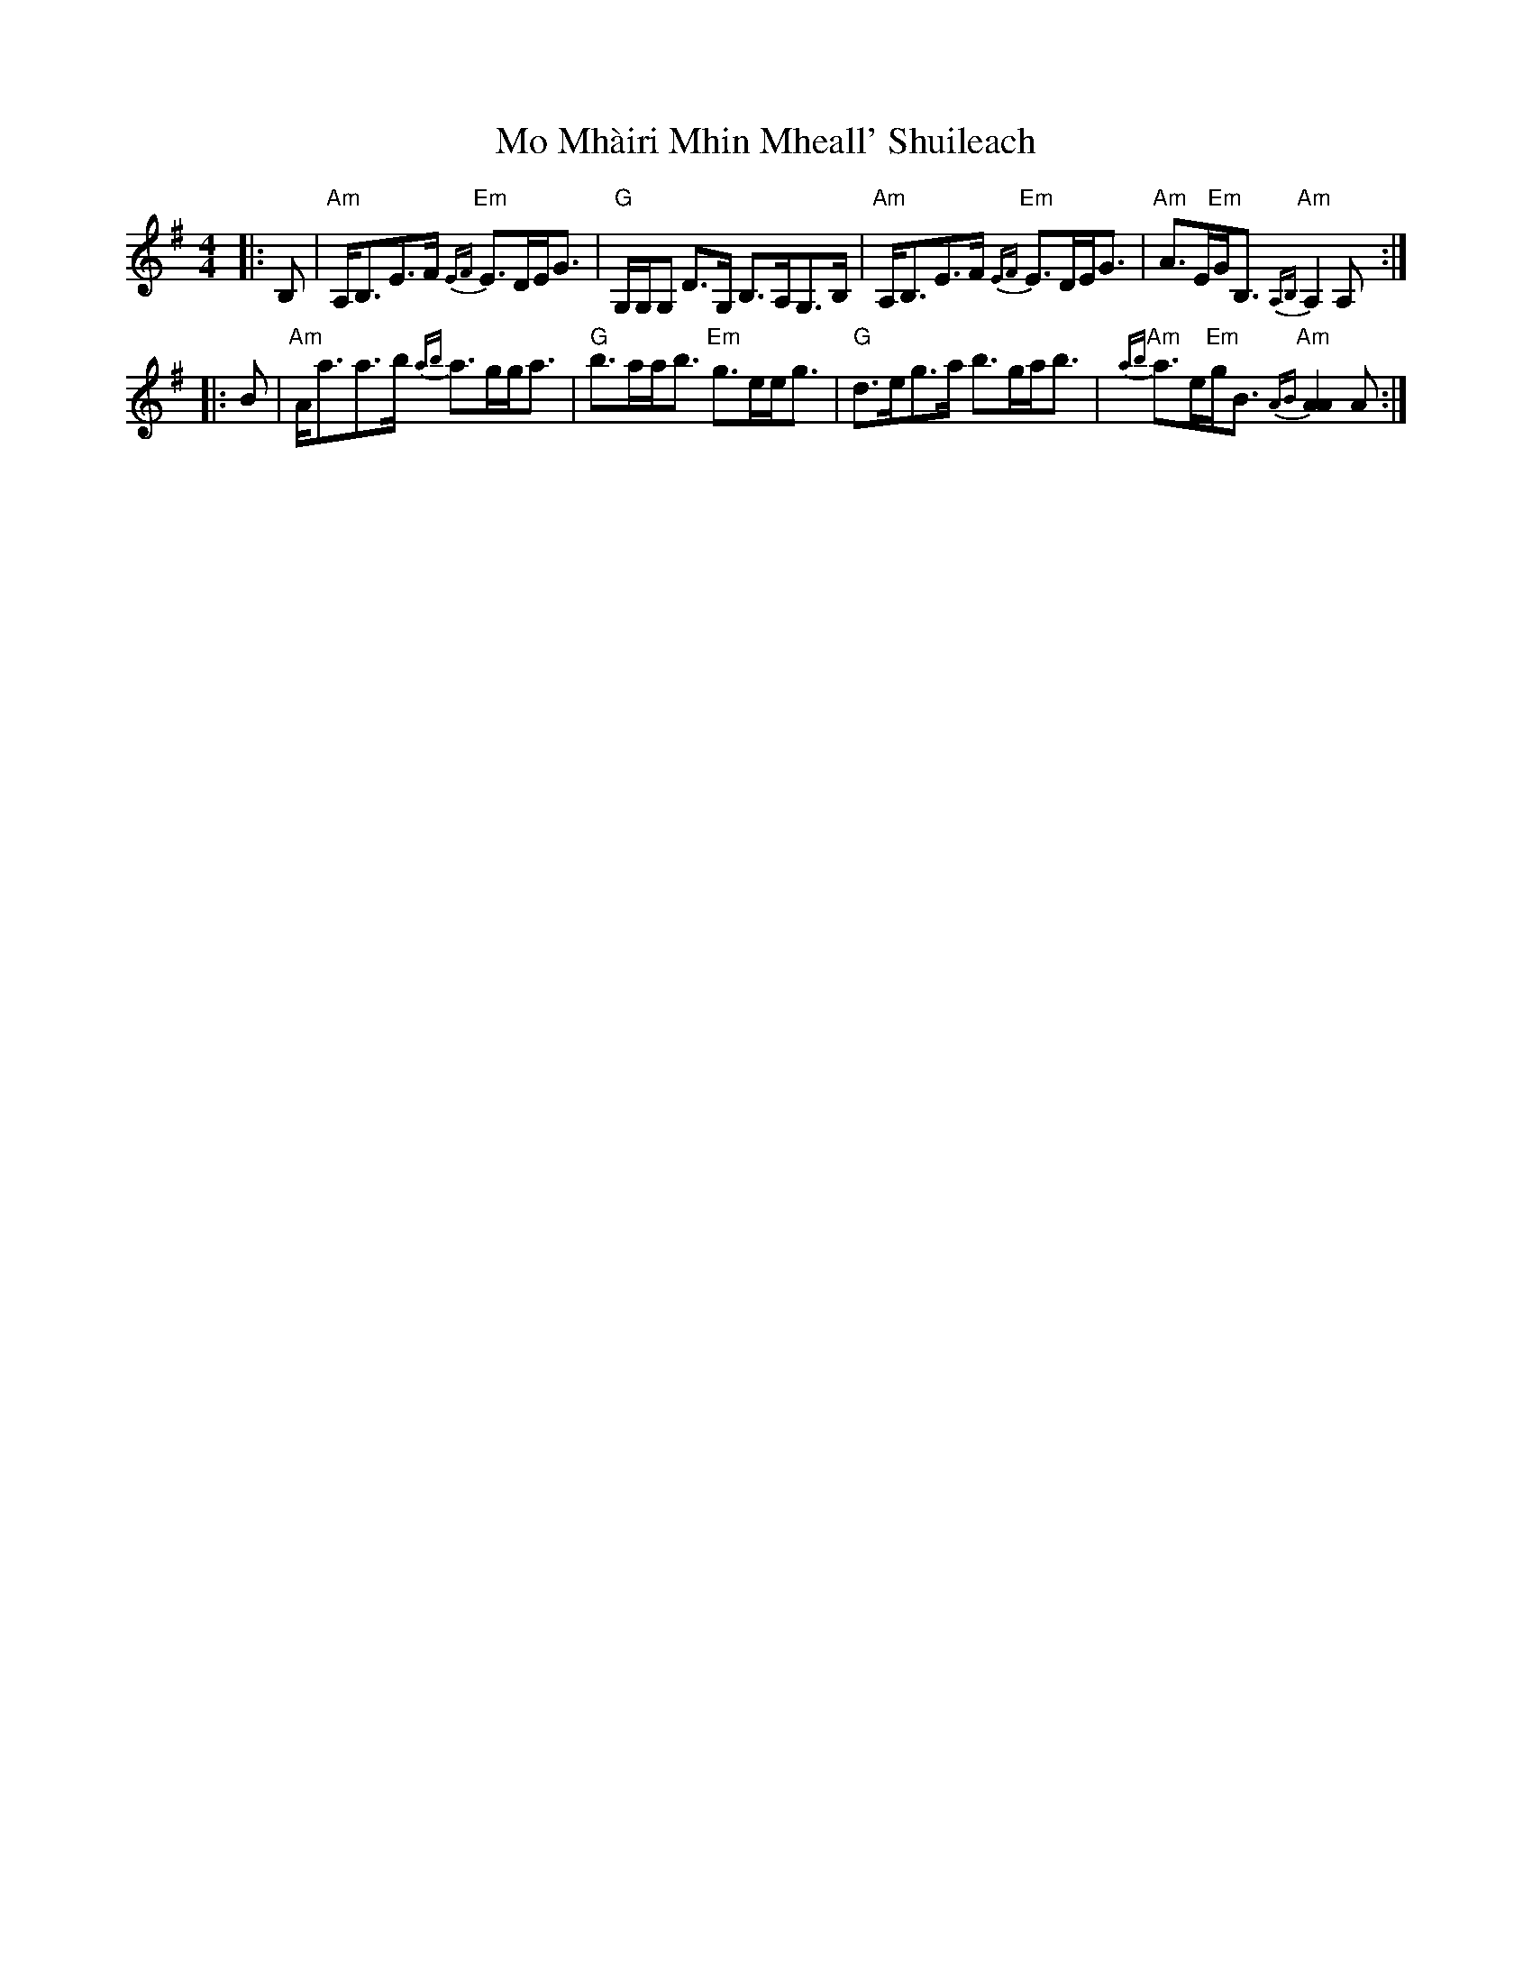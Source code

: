 X: 27380
T: Mo Mhàiri Mhin Mheall' Shuileach
R: strathspey
M: 4/4
K: Adorian
|:B,|"Am"A,<B,E>F "Em"{EF}E>DE<G|"G"G,/G,/G, D>G, B,>A,G,>B,|"Am"A,<B,E>F "Em"{EF}E>DE<G|"Am"A>E"Em"G<B, "Am"{A,B,}A,2 A,:|
|:B|"Am"A<aa>b {ab}a>gg<a|"G"b>aa<b "Em"g>ee<g|"G"d>eg>a ""b>ga<b|"Am"{ab}a>e"Em"g<B "Am"{AB}[A2A2] A:|


